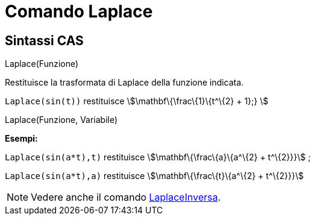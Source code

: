= Comando Laplace
:page-en: commands/Laplace
ifdef::env-github[:imagesdir: /it/modules/ROOT/assets/images]

== Sintassi CAS

Laplace(Funzione)

Restituisce la trasformata di Laplace della funzione indicata.

[EXAMPLE]
====

`++ Laplace(sin(t))++` restituisce stem:[\mathbf\{\frac\{1}\{t^\{2} + 1};} ]

====

Laplace(Funzione, Variabile)

[EXAMPLE]
====

*Esempi:*

`++Laplace(sin(a*t),t)++` restituisce stem:[\mathbf\{\frac\{a}\{a^\{2} + t^\{2}}}] ;

`++Laplace(sin(a*t),a)++` restituisce stem:[\mathbf\{\frac\{t}\{a^\{2} + t^\{2}}}]

====

[NOTE]
====

Vedere anche il comando xref:/commands/LaplaceInversa.adoc[LaplaceInversa].

====
